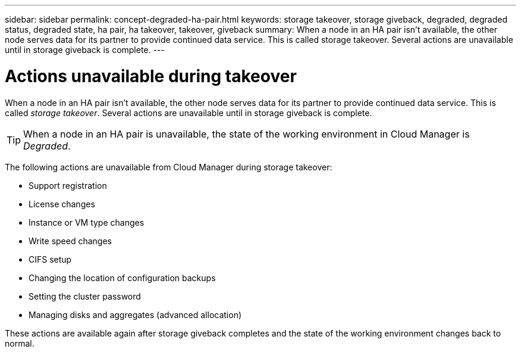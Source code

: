 ---
sidebar: sidebar
permalink: concept-degraded-ha-pair.html
keywords: storage takeover, storage giveback, degraded, degraded status, degraded state, ha pair, ha takeover, takeover, giveback
summary: When a node in an HA pair isn't available, the other node serves data for its partner to provide continued data service. This is called storage takeover. Several actions are unavailable until in storage giveback is complete.
---

= Actions unavailable during takeover
:hardbreaks:
:nofooter:
:icons: font
:linkattrs:
:imagesdir: ./media/

[.lead]
When a node in an HA pair isn't available, the other node serves data for its partner to provide continued data service. This is called _storage takeover_. Several actions are unavailable until in storage giveback is complete.

TIP: When a node in an HA pair is unavailable, the state of the working environment in Cloud Manager is _Degraded_.

The following actions are unavailable from Cloud Manager during storage takeover:

* Support registration
* License changes
* Instance or VM type changes
* Write speed changes
* CIFS setup
* Changing the location of configuration backups
* Setting the cluster password
* Managing disks and aggregates (advanced allocation)

These actions are available again after storage giveback completes and the state of the working environment changes back to normal.
